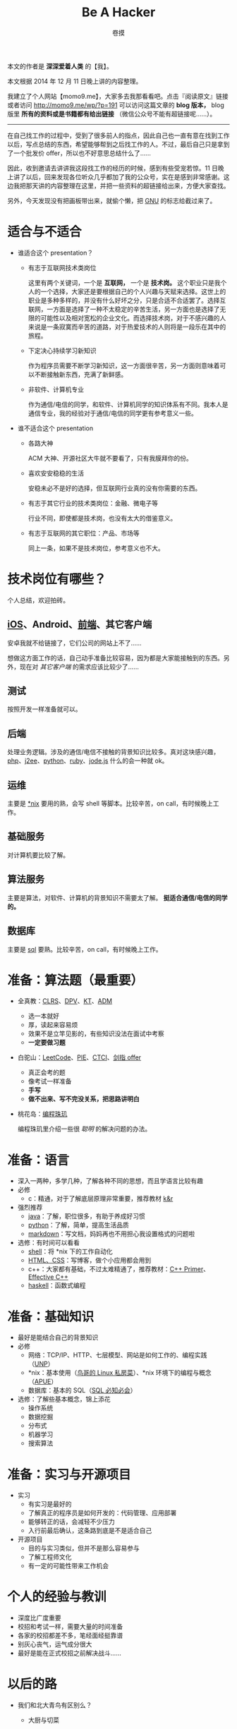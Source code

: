 #+TITLE: Be A Hacker
#+AUTHOR: 卷摸

#+Style: <link rel="stylesheet" href="org.css">

[[http://momo9.me/wp/wp-content/uploads/2014/12/gnu.jpg]]

本文的作者是 *深深爱着人类* 的【我】。

本文根据 2014 年 12 月 11 日晚上讲的内容整理。

我建立了个人网站【momo9.me】，大家多去我那看看吧。点击『阅读原文』链接或者访问 [[http://momo9.me/wp/?p=191]] 可以访问这篇文章的 *blog 版本，* blog 版里 *所有的资料或是书籍都有给出链接* （微信公众号不能有超链接呢……）。

-----

在自己找工作的过程中，受到了很多前人的指点，因此自己也一直有意在找到工作以后，写点总结的东西，希望能够帮到之后找工作的人。不过，最后自己只是拿到了一个批发价 offer，所以也不好意思总结什么了……

因此，收到邀请去讲讲我这段找工作的经历的时候，感到有些受宠若惊。11 日晚上讲了以后，回来发现各位听众几乎都加了我的公众号，实在是感到非常感谢。这边我把那天讲的内容整理在这里，并把一些资料的超链接给出来，方便大家查找。

另外，今天发现没有把画板带出来，就偷个懒，把 [[http://www.gnu.org/][GNU]] 的标志给截过来了。

* 适合与不适合

- 谁适合这个 presentation？

  - 有志于互联网技术类岗位

    这里有两个关键词，一个是 *互联网，* 一个是 *技术岗。* 这个职业只是我个人的一个选择，大家还是要根据自己的个人兴趣与天赋来选择。这世上的职业是多种多样的，并没有什么好坏之分，只是合适不合适罢了。选择互联网，一方面是选择了一种不太稳定的辛苦生活，另一方面也是选择了无限的可能性以及相对宽松的企业文化。而选择技术岗，对于不感兴趣的人来说是一条寂寞而辛苦的道路，对于热爱技术的人则将是一段乐在其中的旅程。

  - 下定决心持续学习新知识

    作为程序员需要不断学习新知识，这一方面很辛苦，另一方面则意味着可以不断接触新东西，充满了新鲜感。

  - 非软件、计算机专业

    作为通信/电信的同学，和软件、计算机同学的知识体系有不同。我本人是通信专业，我的经验对于通信/电信的同学更有参考意义一些。

- 谁不适合这个 presentation

  - 各路大神

    ACM 大神、开源社区大牛就不要看了，只有我膜拜你的份。

  - 喜欢安安稳稳的生活

    安稳未必不是好的选择，但互联网行业真的没有你需要的东西。

  - 有志于其它行业的技术类岗位：金融、微电子等

    行业不同，即使都是技术岗，也没有太大的借鉴意义。

  - 有志于互联网的其它职位：产品、市场等

    同上一条，如果不是技术岗位，参考意义也不大。

* 技术岗位有哪些？

个人总结，欢迎拍砖。

[[http://momo9.me/wp/wp-content/uploads/2014/12/programmer.png]]

** [[https://developer.apple.com/library/mac/documentation/Cocoa/Conceptual/ProgrammingWithObjectiveC/Introduction/Introduction.html#//apple_ref/doc/uid/TP40011210-CH1-SW1][iOS]]、Android、[[http://www.w3school.com.cn/][前端]]、其它客户端

安卓我就不给链接了，它们公司的网站上不了……

想做这方面工作的话，自己动手准备比较容易，因为都是大家能接触到的东西。另外，现在对 /其它客户端/ 的需求应该比较少了……

** 测试

按照开发一样准备就可以。

** 后端

处理业务逻辑。涉及的通信/电信不接触的背景知识比较多。真对这块感兴趣，[[http://php.net/manual/en/getting-started.php][php]]、[[http://docs.oracle.com/javaee/6/tutorial/doc/docinfo.html][j2ee]]、[[https://docs.djangoproject.com/en/1.7/intro/][python]]、[[http://guides.rubyonrails.org/getting_started.html][ruby]]、[[http://nodejs.org/documentation/tutorials/][jode.js]] 什么的会一种就 ok。

** 运维

主要是 [[http://vbird.dic.ksu.edu.tw/linux_basic/linux_basic.php][*nix]] 要用的熟，会写 shell 等脚本。比较辛苦，on call，有时候晚上工作。

** 基础服务

对计算机要比较了解。

** 算法服务

主要是算法，对软件、计算机的背景知识不需要太了解。 *挺适合通信/电信的同学的。*

** 数据库

主要是 [[http://dev.mysql.com/doc/refman/5.6/en/tutorial.html][sql]] 要熟。比较辛苦，on call，有时候晚上工作。

* 准备：算法题（最重要）

- 全真教：[[http://book.douban.com/subject/1885170/][CLRS]]、[[http://book.douban.com/subject/3425827/][DPV]]、[[http://book.douban.com/subject/2035809/][KT]]、[[http://book.douban.com/subject/4048566/][ADM]]
  - 选一本就好
  - 厚，读起来容易烦
  - 效果不是立竿见影的，有些知识没法在面试中考察
  - *一定要做习题*
- 白驼山：[[https://oj.leetcode.com/problems/][LeetCode]]、[[http://book.douban.com/subject/2348812/][PIE]]、[[http://book.douban.com/subject/25753386/][CTCI]]、[[http://book.douban.com/subject/6966465/][剑指 offer]]
  - 真正会考的题
  - 像考试一样准备
  - *手写*
  - *做不出来、写不完没关系，把思路讲明白*

- 桃花岛：[[http://book.douban.com/subject/3227098/][编程珠玑]]

  编程珠玑里介绍一些很 /聪明/ 的解决问题的办法。

* 准备：语言

- 深入一两种，多学几种，了解各种不同的思想，而且学语言比较有趣
- 必修
  - c：精通，对于了解底层原理非常重要，推荐教材 [[http://book.douban.com/subject/1139336/][k&r]]
- 强烈推荐
  - [[http://docs.oracle.com/javase/tutorial/index.html][java]]：了解，职位很多，有助于养成好习惯
  - [[https://docs.python.org/2/tutorial/][python]]：了解，简单，提高生活品质
  - [[http://daringfireball.net/projects/markdown/][markdown]]：写文档，妈妈再也不用担心我设置格式的问题啦
- 选修：有时间可以看看
  - [[http://www.gnu.org/software/bash/manual/html_node/index.html][shell]]：将 *nix 下的工作自动化
  - [[http://www.w3school.com.cn/][HTML、CSS]]：写博客，做个小应用都会用到
  - c++：大家都有基础，不过太难精通了，推荐教材：[[http://book.douban.com/subject/25708312/][C++ Primer]]、[[http://book.douban.com/subject/1842426/][Effective C++]]
  - [[https://www.haskell.org/haskellwiki/Tutorials][haskell]]：函数式编程

* 准备：基础知识

- 最好是能结合自己的背景知识
- 必修
  - 网络：TCP/IP、HTTP、七层模型、网站是如何工作的、编程实践（[[http://book.douban.com/subject/1500149/][UNP]]）
  - *nix：基本使用（[[http://vbird.dic.ksu.edu.tw/linux_basic/linux_basic.php][鸟哥的 Linux 私房菜]]）、*nix 环境下的编程与概念（[[http://book.douban.com/subject/1788421/][APUE]]）
  - 数据库：基本的 SQL（[[http://book.douban.com/subject/24250054/][SQL 必知必会]]）
- 选修：了解些基本概念，锦上添花
  - 操作系统
  - 数据挖掘
  - 分布式
  - 机器学习
  - 搜索算法

* 准备：实习与开源项目

- 实习
  - 有实习是最好的
  - 了解真正的程序员是如何开发的：代码管理、应用部署
  - 能够转正的话，会减轻不少压力
  - 入行前最后确认，这条路到底是不是适合自己
- 开源项目
  - 目的与实习类似，但并不是那么容易参与
  - 了解工程师文化
  - 有一定的可能性带来工作机会

* 个人的经验与教训

- 深度比广度重要
- 校招和考试一样，需要大量的时间准备
- 各家的校招都差不多，笔经面经挺靠谱
- 别灰心丧气，运气成分很大
- 最好是能在正式校招之前解决战斗……

* 以后的路

- 我们和北大青鸟有区别么？
  - 大厨与切菜

    大厨在成为大厨之前，总是要从切菜开始，切很多年的菜。同样，刚刚成为程序员的时候，我们总是要干很多主要是耗费体力的杂活。这时我们和北大青鸟的同学没有区别，甚至在有些技术的使用上，我们还没有他们熟练。

    切菜不会让一个学徒变为大厨，学徒唯有在切菜之余，不断偷师，才能逐渐成为大厨。同样，编程工作中的杂活给我们带来的增益是非常有限的，要注意在工作之余多学习杂活以外的东西，多思考架构，才能逐渐承担一些更高层次的任务，否则和北大青鸟的同学，没有区别。

  - Be a hacker：[[http://zh.wikipedia.org/zh-cn/%E8%82%AF%C2%B7%E6%B1%A4%E6%99%AE%E9%80%8A][Thompson]] & [[http://zh.wikipedia.org/zh-cn/%E4%B8%B9%E5%B0%BC%E6%96%AF%C2%B7%E9%87%8C%E5%A5%87][Ritchie]]、[[http://zh.wikipedia.org/zh-cn/%E7%90%86%E6%9F%A5%E5%BE%B7%C2%B7%E6%96%AF%E6%89%98%E6%9B%BC][RMS]]、[[http://zh.wikipedia.org/wiki/%E6%9E%97%E7%BA%B3%E6%96%AF%C2%B7%E6%89%98%E7%93%A6%E5%85%B9][Linus]]、[[http://en.wikipedia.org/wiki/Doug_Cutting][Doug Cutting]]

    正是 *黑客精神* 让我们在技术这条有些辛苦的道路上走下去，改变世界。

    - 自己动手改变世界
    - 不将就
